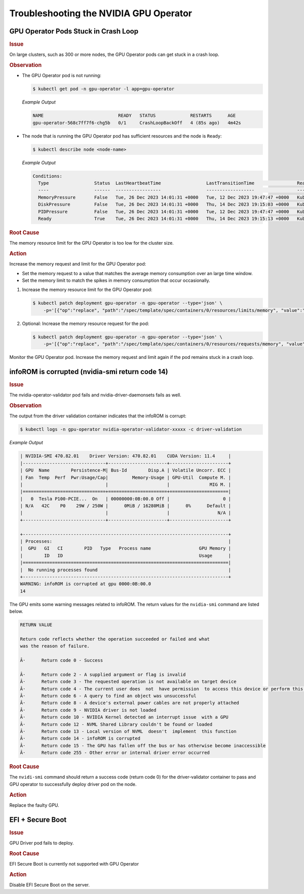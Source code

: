 .. license-header
  SPDX-FileCopyrightText: Copyright (c) 2023 NVIDIA CORPORATION & AFFILIATES. All rights reserved.
  SPDX-License-Identifier: Apache-2.0

  Licensed under the Apache License, Version 2.0 (the "License");
  you may not use this file except in compliance with the License.
  You may obtain a copy of the License at

  http://www.apache.org/licenses/LICENSE-2.0

  Unless required by applicable law or agreed to in writing, software
  distributed under the License is distributed on an "AS IS" BASIS,
  WITHOUT WARRANTIES OR CONDITIONS OF ANY KIND, either express or implied.
  See the License for the specific language governing permissions and
  limitations under the License.

.. headings (h1/h2/h3/h4/h5) are # * = -

#######################################
Troubleshooting the NVIDIA GPU Operator
#######################################

*************************************
GPU Operator Pods Stuck in Crash Loop
*************************************

.. rubric:: Issue
   :class: h4

On large clusters, such as 300 or more nodes, the GPU Operator pods
can get stuck in a crash loop.

.. rubric:: Observation
   :class: h4

- The GPU Operator pod is not running:

  .. code-block:: console

     $ kubectl get pod -n gpu-operator -l app=gpu-operator

  *Example Output*

  .. code-block:: output

     NAME                            READY   STATUS             RESTARTS      AGE
     gpu-operator-568c7ff7f6-chg5b   0/1     CrashLoopBackOff   4 (85s ago)   4m42s

- The node that is running the GPU Operator pod has sufficient resources and the node is ``Ready``:

  .. code-block:: console

     $ kubectl describe node <node-name>

  *Example Output*

  .. code-block:: output

     Conditions:
       Type                 Status  LastHeartbeatTime                 LastTransitionTime                Reason                       Message
       ----                 ------  -----------------                 ------------------                ------                       -------
       MemoryPressure       False   Tue, 26 Dec 2023 14:01:31 +0000   Tue, 12 Dec 2023 19:47:47 +0000   KubeletHasSufficientMemory   kubelet has sufficient memory available
       DiskPressure         False   Tue, 26 Dec 2023 14:01:31 +0000   Thu, 14 Dec 2023 19:15:03 +0000   KubeletHasNoDiskPressure     kubelet has no disk pressure
       PIDPressure          False   Tue, 26 Dec 2023 14:01:31 +0000   Tue, 12 Dec 2023 19:47:47 +0000   KubeletHasSufficientPID      kubelet has sufficient PID available
       Ready                True    Tue, 26 Dec 2023 14:01:31 +0000   Thu, 14 Dec 2023 19:15:13 +0000   KubeletReady                 kubelet is posting ready status


.. rubric:: Root Cause
   :class: h4

The memory resource limit for the GPU Operator is too low for the cluster size.

.. rubric:: Action
   :class: h4

Increase the memory request and limit for the GPU Operator pod:

- Set the memory request to a value that matches the average memory consumption over an large time window.
- Set the memory limit to match the spikes in memory consumption that occur occasionally.

#. Increase the memory resource limit for the GPU Operator pod:

   .. code-block:: console

      $ kubectl patch deployment gpu-operator -n gpu-operator --type='json' \
          -p='[{"op":"replace", "path":"/spec/template/spec/containers/0/resources/limits/memory", "value":"1400Mi"}]'

#. Optional: Increase the memory resource request for the pod:

   .. code-block:: console

      $ kubectl patch deployment gpu-operator -n gpu-operator --type='json' \
          -p='[{"op":"replace", "path":"/spec/template/spec/containers/0/resources/requests/memory", "value":"600Mi"}]'

Monitor the GPU Operator pod.
Increase the memory request and limit again if the pod remains stuck in a crash loop.


************************************************
infoROM is corrupted (nvidia-smi return code 14)
************************************************


.. rubric:: Issue
   :class: h4

The nvidia-operator-validator pod fails and nvidia-driver-daemonsets fails as well.


.. rubric:: Observation
   :class: h4


The output from the driver validation container indicates that the infoROM is corrupt:

.. code-block:: console

   $ kubectl logs -n gpu-operator nvidia-operator-validator-xxxxx -c driver-validation

*Example Output*

.. code-block:: output

        | NVIDIA-SMI 470.82.01    Driver Version: 470.82.01    CUDA Version: 11.4     |
        |-------------------------------+----------------------+----------------------+
        | GPU  Name        Persistence-M| Bus-Id        Disp.A | Volatile Uncorr. ECC |
        | Fan  Temp  Perf  Pwr:Usage/Cap|         Memory-Usage | GPU-Util  Compute M. |
        |                               |                      |               MIG M. |
        |===============================+======================+======================|
        |   0  Tesla P100-PCIE...  On   | 00000000:0B:00.0 Off |                    0 |
        | N/A   42C    P0    29W / 250W |      0MiB / 16280MiB |      0%      Default |
        |                               |                      |                  N/A |
        +-------------------------------+----------------------+----------------------+
                                                                                    
        +-----------------------------------------------------------------------------+
        | Processes:                                                                  |
        |  GPU   GI   CI        PID   Type   Process name                  GPU Memory |
        |        ID   ID                                                   Usage      |
        |=============================================================================|
        |  No running processes found                                                 |
        +-----------------------------------------------------------------------------+
        WARNING: infoROM is corrupted at gpu 0000:0B:00.0
        14

The GPU emits some warning messages related to infoROM.
The return values for the ``nvidia-smi`` command are listed below.

.. code-block:: console

        RETURN VALUE

        Return code reflects whether the operation succeeded or failed and what
        was the reason of failure.

        Â·      Return code 0 - Success

        Â·      Return code 2 - A supplied argument or flag is invalid
        Â·      Return code 3 - The requested operation is not available on target device
        Â·      Return code 4 - The current user does  not  have permission  to access this device or perform this operation
        Â·      Return code 6 - A query to find an object was unsuccessful
        Â·      Return code 8 - A device's external power cables are not properly attached
        Â·      Return code 9 - NVIDIA driver is not loaded
        Â·      Return code 10 - NVIDIA Kernel detected an interrupt issue  with a GPU
        Â·      Return code 12 - NVML Shared Library couldn't be found or loaded
        Â·      Return code 13 - Local version of NVML  doesn't  implement  this function
        Â·      Return code 14 - infoROM is corrupted
        Â·      Return code 15 - The GPU has fallen off the bus or has otherwise become inaccessible
        Â·      Return code 255 - Other error or internal driver error occurred


.. rubric:: Root Cause
   :class: h4

The ``nvidi-smi`` command should return a success code (return code 0) for the driver-validator container to pass and GPU operator to successfully deploy driver pod on the node.

.. rubric:: Action
   :class: h4

Replace the faulty GPU.


*********************
EFI + Secure Boot
*********************


.. rubric:: Issue
   :class: h4

GPU Driver pod fails to deploy.

.. rubric:: Root Cause
   :class: h4

EFI Secure Boot is currently not supported with GPU Operator

.. rubric:: Action
   :class: h4

Disable EFI Secure Boot on the server.
